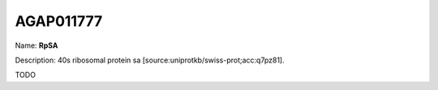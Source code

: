 
AGAP011777
=============

Name: **RpSA**

Description: 40s ribosomal protein sa [source:uniprotkb/swiss-prot;acc:q7pz81].

TODO
